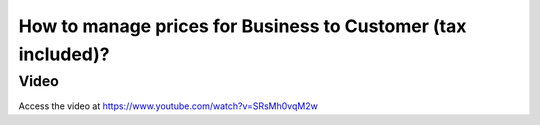 .. _priceincludingtax:

=============================================================
How to manage prices for Business to Customer (tax included)?
=============================================================

Video
-----
Access the video at https://www.youtube.com/watch?v=SRsMh0vqM2w

.. raw:: html

    <div style="position: relative; padding-bottom: 56.25%; height: 0; overflow: hidden; max-width: 100%; height: auto;">
        <iframe src="https://www.youtube.com/embed/SRsMh0vqM2w" frameborder="0" allowfullscreen style="position: absolute; top: 0; left: 0; width: 700px; height: 385px;"></iframe>
    </div>
